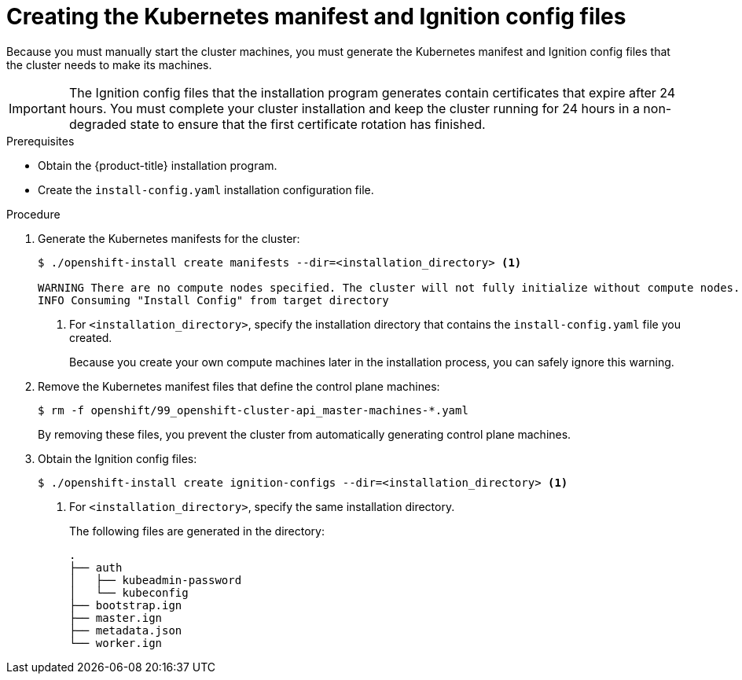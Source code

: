 // Module included in the following assemblies:
//
// * installing/installing_aws_user_infra/installing-aws-user-infra.adoc
// * installing/installing_restricted_networks/installing-restricted-networks-aws.adoc
// * installing/installing_gcp_user_infra/installing-gcp-user-infra.adoc

ifeval::["{context}" == "installing-restricted-networks-aws"]
:restricted:
endif::[]
ifeval::["{context}" == "installing-aws-user-infra"]
:aws:
endif::[]
ifeval::["{context}" == "installing-gcp-user-infra"]
:gcp:
endif::[]

[id="installation-user-infra-generate-k8s-manifest-ignition_{context}"]
= Creating the Kubernetes manifest and Ignition config files

Because you must manually start the cluster machines, you must generate the
Kubernetes manifest and Ignition config files that the cluster needs to make its
machines.

[IMPORTANT]
====
The Ignition config files that the installation program generates contain
certificates that expire after 24 hours. You must complete your cluster
installation and keep the cluster running for 24 hours in a non-degraded state
to ensure that the first certificate rotation has finished.
====

.Prerequisites

* Obtain the {product-title} installation program.
ifdef::restricted[]
For a restricted network installation, these files are on your bastion host.
endif::restricted[]
* Create the `install-config.yaml` installation configuration file.

.Procedure

. Generate the Kubernetes manifests for the cluster:
+
----
$ ./openshift-install create manifests --dir=<installation_directory> <1>

WARNING There are no compute nodes specified. The cluster will not fully initialize without compute nodes.
INFO Consuming "Install Config" from target directory
----
<1> For `<installation_directory>`, specify the installation directory that
contains the `install-config.yaml` file you created.
+
Because you create your own compute machines later in the installation process,
you can safely ignore this warning.

. Remove the Kubernetes manifest files that define the control plane machines:
+
----
$ rm -f openshift/99_openshift-cluster-api_master-machines-*.yaml
----
+
By removing these files, you prevent the cluster from automatically generating control plane machines.

ifdef::aws[]
. Remove the Kubernetes manifest files that define the worker machines:
+
----
$ rm -f openshift/99_openshift-cluster-api_worker-machineset-*
----
+
Because you create and manage the worker machines yourself, you do not need
to initialize these machines.
endif::[]

ifdef::gcp[]
. Optional: If you do not want the cluster to provision compute machines, remove
the Kubernetes manifest files that define the worker machines:
+
----
$ rm -f openshift/99_openshift-cluster-api_worker-machineset-*.yaml
----
+
Because you create and manage the worker machines yourself, you do not need
to initialize these machines.

. Optional: Currently, emptying the compute pools makes control plane machines
schedulable. However, due to a
link:https://github.com/kubernetes/kubernetes/issues/65618[Kubernetes limitation],
router Pods running on control plane machines will not be reachable by the
ingress load balancer.
+
If you emptied the compute note in an earlier step, ensure the
`mastersSchedulable` parameter is set to `false` in the
`manifests/cluster-scheduler-02-config.yml` scheduler configuration file to keep
router Pods and other workloads off the control plane machines.

. Optional: If you do not want
link:https://github.com/openshift/cluster-ingress-operator[the Ingress Operator]
to create DNS records on your behalf, remove the `privateZone` and `publicZone`
sections from the `manifests/cluster-dns-02-config.yml` DNS configuration file:
+
[source,yaml]
----
apiVersion: config.openshift.io/v1
kind: DNS
metadata:
  creationTimestamp: null
  name: cluster
spec:
  baseDomain: example.openshift.com
  privateZone: <1>
    id: mycluster-100419-private-zone
  publicZone: <1>
    id: example.openshift.com
status: {}
----
<1> Remove these sections completely.
+
If you do so, you must add ingress DNS records manually in a later step.
endif::[]

. Obtain the Ignition config files:
+
----
$ ./openshift-install create ignition-configs --dir=<installation_directory> <1>
----
<1> For `<installation_directory>`, specify the same installation directory.
+
The following files are generated in the directory:
+
----
.
├── auth
│   ├── kubeadmin-password
│   └── kubeconfig
├── bootstrap.ign
├── master.ign
├── metadata.json
└── worker.ign
----
